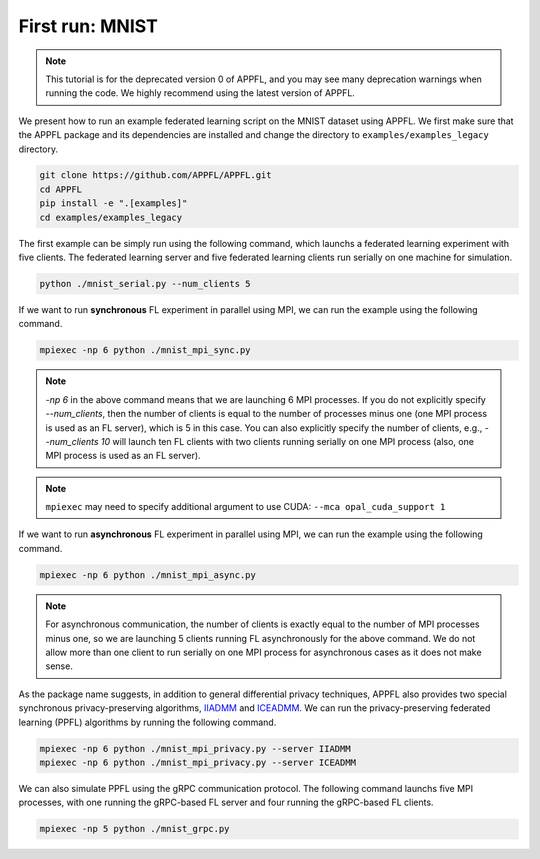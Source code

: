 First run: MNIST
================

.. note::

    This tutorial is for the deprecated version 0 of APPFL, and you may see many deprecation warnings when running the code. We highly recommend using the latest version of APPFL.

We present how to run an example federated learning script on the MNIST dataset using APPFL. 
We first make sure that the APPFL package and its dependencies are installed and change the directory to ``examples/examples_legacy`` directory.

.. code-block:: console

    git clone https://github.com/APPFL/APPFL.git
    cd APPFL
    pip install -e ".[examples]"
    cd examples/examples_legacy

The first example can be simply run using the following command, which launchs a federated learning experiment with five clients. The federated learning server and five federated learning clients run serially on one machine for simulation.

.. code-block:: console

    python ./mnist_serial.py --num_clients 5

If we want to run **synchronous** FL experiment in parallel using MPI, we can run the example using the following command. 

.. code-block:: console

    mpiexec -np 6 python ./mnist_mpi_sync.py

.. note::

    `-np 6` in the above command means that we are launching 6 MPI processes. If you do not explicitly specify `--num_clients`, then the number of clients is equal to the number of processes minus one (one MPI process is used as an FL server), which is 5 in this case. You can also explicitly specify the number of clients, e.g., `--num_clients 10` will launch ten FL clients with two clients running serially on one MPI process (also, one MPI process is used as an FL server).

.. note::

    ``mpiexec`` may need to specify additional argument to use CUDA: ``--mca opal_cuda_support 1``

If we want to run **asynchronous** FL experiment in parallel using MPI, we can run the example using the following command. 

.. code-block:: console

    mpiexec -np 6 python ./mnist_mpi_async.py 

.. note::

    For asynchronous communication, the number of clients is exactly equal to the number of MPI processes minus one, so we are launching 5 clients running FL asynchronously for the above command. We do not allow more than one client to run serially on one MPI process for asynchronous cases as it does not make sense.

As the package name suggests, in addition to general differential privacy techniques, APPFL also provides two special synchronous privacy-preserving algorithms, `IIADMM <https://arxiv.org/pdf/2202.03672.pdf>`_ and `ICEADMM <https://arxiv.org/pdf/2110.15318.pdf>`_. We can run the privacy-preserving federated learning (PPFL) algorithms by running the following command.

.. code-block:: console

    mpiexec -np 6 python ./mnist_mpi_privacy.py --server IIADMM
    mpiexec -np 6 python ./mnist_mpi_privacy.py --server ICEADMM


We can also simulate PPFL using the gRPC communication protocol. The following command launchs five MPI processes, with one running the gRPC-based FL server and four running the gRPC-based FL clients.

.. code-block:: console

    mpiexec -np 5 python ./mnist_grpc.py 
